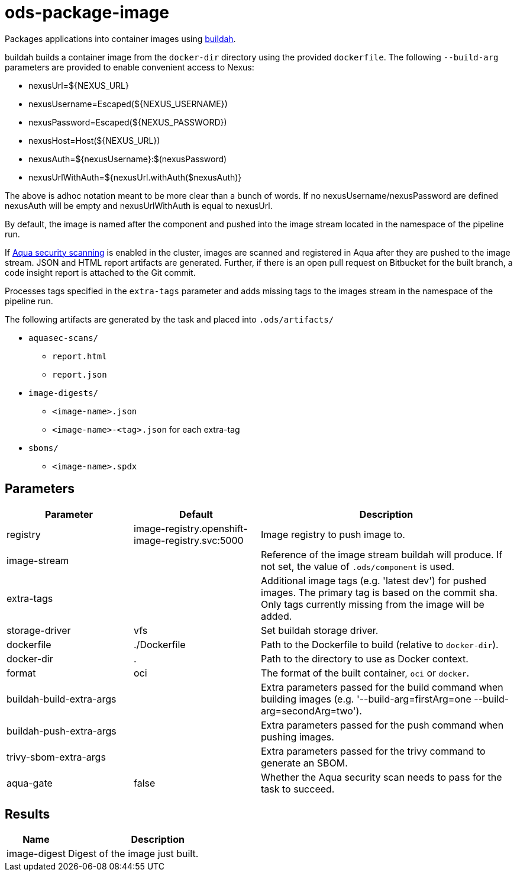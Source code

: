 // Document generated by internal/documentation/tasks.go from template.adoc.tmpl; DO NOT EDIT.

= ods-package-image

Packages applications into container images using
link:https://buildah.io[buildah].

buildah builds a container image from the `docker-dir` directory using the
provided `dockerfile`.
The following `--build-arg` parameters are provided to enable convenient access
to Nexus:

* nexusUrl=${NEXUS_URL}
* nexusUsername=Escaped(${NEXUS_USERNAME})
* nexusPassword=Escaped(${NEXUS_PASSWORD})
* nexusHost=Host(${NEXUS_URL})
* nexusAuth=${nexusUsername}:$(nexusPassword)
* nexusUrlWithAuth=${nexusUrl.withAuth($nexusAuth)}

The above is adhoc notation meant to be more clear than a bunch of words.
If no nexusUsername/nexusPassword are defined nexusAuth will be empty and
nexusUrlWithAuth is equal to nexusUrl.

By default, the image is named after the component and pushed into the image
stream located in the namespace of the pipeline run.

If link:https://www.aquasec.com/products/container-security/[Aqua security scanning]
is enabled in the cluster, images are scanned and registered in Aqua after
they are pushed to the image stream. JSON and HTML report artifacts are
generated. Further, if there is an open pull request on Bitbucket for the
built branch, a code insight report is attached to the Git commit.

Processes tags specified in the `extra-tags` parameter and adds missing tags to
the images stream in the namespace of the pipeline run.

The following artifacts are generated by the task and placed into `.ods/artifacts/`

* `aquasec-scans/`
  ** `report.html`
  ** `report.json`
* `image-digests/`
  ** `<image-name>.json`
  ** `<image-name>-<tag>.json` for each extra-tag
* `sboms/`
  ** `<image-name>.spdx`


== Parameters

[cols="1,1,2"]
|===
| Parameter | Default | Description

| registry
| image-registry.openshift-image-registry.svc:5000
| Image registry to push image to.


| image-stream
| 
| Reference of the image stream buildah will produce. If not set, the value of `.ods/component` is used.


| extra-tags
| 
| Additional image tags (e.g. 'latest dev') for pushed images. The primary tag is based on the commit sha. Only tags currently missing from the image will be added.


| storage-driver
| vfs
| Set buildah storage driver.


| dockerfile
| ./Dockerfile
| Path to the Dockerfile to build (relative to `docker-dir`).


| docker-dir
| .
| Path to the directory to use as Docker context.


| format
| oci
| The format of the built container, `oci` or `docker`.


| buildah-build-extra-args
| 
| Extra parameters passed for the build command when building images (e.g. '--build-arg=firstArg=one --build-arg=secondArg=two').


| buildah-push-extra-args
| 
| Extra parameters passed for the push command when pushing images.


| trivy-sbom-extra-args
| 
| Extra parameters passed for the trivy command to generate an SBOM.


| aqua-gate
| false
| Whether the Aqua security scan needs to pass for the task to succeed.

|===

== Results

[cols="1,3"]
|===
| Name | Description

| image-digest
| Digest of the image just built.

|===

